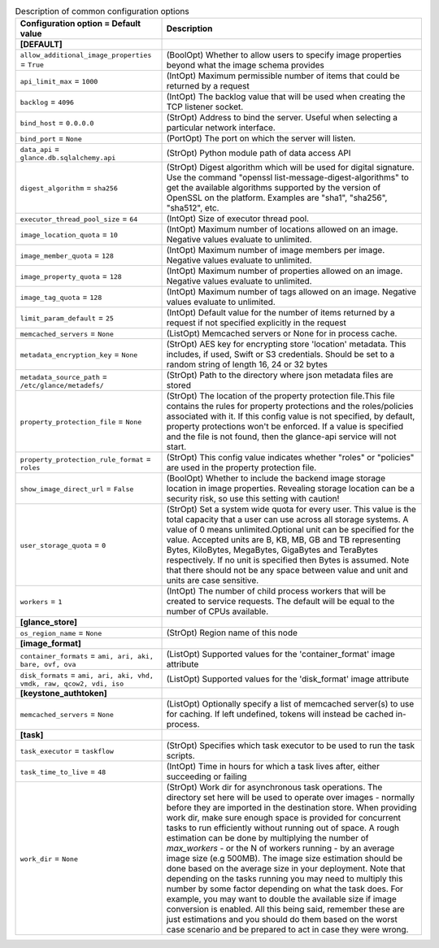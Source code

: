 ..
    Warning: Do not edit this file. It is automatically generated from the
    software project's code and your changes will be overwritten.

    The tool to generate this file lives in openstack-doc-tools repository.

    Please make any changes needed in the code, then run the
    autogenerate-config-doc tool from the openstack-doc-tools repository, or
    ask for help on the documentation mailing list, IRC channel or meeting.

.. _glance-common:

.. list-table:: Description of common configuration options
   :header-rows: 1
   :class: config-ref-table

   * - Configuration option = Default value
     - Description
   * - **[DEFAULT]**
     -
   * - ``allow_additional_image_properties`` = ``True``
     - (BoolOpt) Whether to allow users to specify image properties beyond what the image schema provides
   * - ``api_limit_max`` = ``1000``
     - (IntOpt) Maximum permissible number of items that could be returned by a request
   * - ``backlog`` = ``4096``
     - (IntOpt) The backlog value that will be used when creating the TCP listener socket.
   * - ``bind_host`` = ``0.0.0.0``
     - (StrOpt) Address to bind the server. Useful when selecting a particular network interface.
   * - ``bind_port`` = ``None``
     - (PortOpt) The port on which the server will listen.
   * - ``data_api`` = ``glance.db.sqlalchemy.api``
     - (StrOpt) Python module path of data access API
   * - ``digest_algorithm`` = ``sha256``
     - (StrOpt) Digest algorithm which will be used for digital signature. Use the command "openssl list-message-digest-algorithms" to get the available algorithms supported by the version of OpenSSL on the platform. Examples are "sha1", "sha256", "sha512", etc.
   * - ``executor_thread_pool_size`` = ``64``
     - (IntOpt) Size of executor thread pool.
   * - ``image_location_quota`` = ``10``
     - (IntOpt) Maximum number of locations allowed on an image. Negative values evaluate to unlimited.
   * - ``image_member_quota`` = ``128``
     - (IntOpt) Maximum number of image members per image. Negative values evaluate to unlimited.
   * - ``image_property_quota`` = ``128``
     - (IntOpt) Maximum number of properties allowed on an image. Negative values evaluate to unlimited.
   * - ``image_tag_quota`` = ``128``
     - (IntOpt) Maximum number of tags allowed on an image. Negative values evaluate to unlimited.
   * - ``limit_param_default`` = ``25``
     - (IntOpt) Default value for the number of items returned by a request if not specified explicitly in the request
   * - ``memcached_servers`` = ``None``
     - (ListOpt) Memcached servers or None for in process cache.
   * - ``metadata_encryption_key`` = ``None``
     - (StrOpt) AES key for encrypting store 'location' metadata. This includes, if used, Swift or S3 credentials. Should be set to a random string of length 16, 24 or 32 bytes
   * - ``metadata_source_path`` = ``/etc/glance/metadefs/``
     - (StrOpt) Path to the directory where json metadata files are stored
   * - ``property_protection_file`` = ``None``
     - (StrOpt) The location of the property protection file.This file contains the rules for property protections and the roles/policies associated with it. If this config value is not specified, by default, property protections won't be enforced. If a value is specified and the file is not found, then the glance-api service will not start.
   * - ``property_protection_rule_format`` = ``roles``
     - (StrOpt) This config value indicates whether "roles" or "policies" are used in the property protection file.
   * - ``show_image_direct_url`` = ``False``
     - (BoolOpt) Whether to include the backend image storage location in image properties. Revealing storage location can be a security risk, so use this setting with caution!
   * - ``user_storage_quota`` = ``0``
     - (StrOpt) Set a system wide quota for every user. This value is the total capacity that a user can use across all storage systems. A value of 0 means unlimited.Optional unit can be specified for the value. Accepted units are B, KB, MB, GB and TB representing Bytes, KiloBytes, MegaBytes, GigaBytes and TeraBytes respectively. If no unit is specified then Bytes is assumed. Note that there should not be any space between value and unit and units are case sensitive.
   * - ``workers`` = ``1``
     - (IntOpt) The number of child process workers that will be created to service requests. The default will be equal to the number of CPUs available.
   * - **[glance_store]**
     -
   * - ``os_region_name`` = ``None``
     - (StrOpt) Region name of this node
   * - **[image_format]**
     -
   * - ``container_formats`` = ``ami, ari, aki, bare, ovf, ova``
     - (ListOpt) Supported values for the 'container_format' image attribute
   * - ``disk_formats`` = ``ami, ari, aki, vhd, vmdk, raw, qcow2, vdi, iso``
     - (ListOpt) Supported values for the 'disk_format' image attribute
   * - **[keystone_authtoken]**
     -
   * - ``memcached_servers`` = ``None``
     - (ListOpt) Optionally specify a list of memcached server(s) to use for caching. If left undefined, tokens will instead be cached in-process.
   * - **[task]**
     -
   * - ``task_executor`` = ``taskflow``
     - (StrOpt) Specifies which task executor to be used to run the task scripts.
   * - ``task_time_to_live`` = ``48``
     - (IntOpt) Time in hours for which a task lives after, either succeeding or failing
   * - ``work_dir`` = ``None``
     - (StrOpt) Work dir for asynchronous task operations. The directory set here will be used to operate over images - normally before they are imported in the destination store. When providing work dir, make sure enough space is provided for concurrent tasks to run efficiently without running out of space. A rough estimation can be done by multiplying the number of `max_workers` - or the N of workers running - by an average image size (e.g 500MB). The image size estimation should be done based on the average size in your deployment. Note that depending on the tasks running you may need to multiply this number by some factor depending on what the task does. For example, you may want to double the available size if image conversion is enabled. All this being said, remember these are just estimations and you should do them based on the worst case scenario and be prepared to act in case they were wrong.
